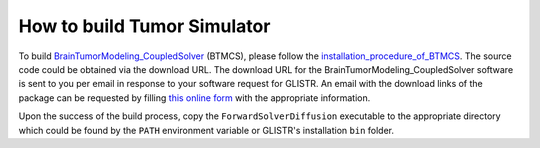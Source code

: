 .. raw:: html

   <!--

   ============================================================================

      DO NOT EDIT THIS FILE! It was generated using Sphinx from:

      Origin:   $URL$
      Revision: $Rev$

   ============================================================================

   -->

.. title:: Build BrainTumorModeling_CoupledSolver

.. meta::
   :description: How to build tumor simulator.
   :keywords: Build Tumor Simulator.


How to build Tumor Simulator
============================

To build BrainTumorModeling_CoupledSolver_ (BTMCS), please follow the installation_procedure_of_BTMCS_. The source code could be obtained via the download URL. The download URL for the BrainTumorModeling_CoupledSolver software is sent to you per email in response to your software request for GLISTR. An email with the download links of the package can be requested by filling `this online form <http://www.cbica.upenn.edu/sbia/software/request.php?software=tumorsimulator>`__ with the appropriate information.

Upon the success of the build process, copy the ``ForwardSolverDiffusion`` executable to the appropriate directory which could be found by the ``PATH`` environment variable or GLISTR's installation ``bin`` folder.


.. raw:: html

    <br />


.. _BrainTumorModeling_CoupledSolver: http://www.cbica.upenn.edu/sbia/software/tumorsimulator/
.. _installation_procedure_of_BTMCS: http://www.cbica.upenn.edu/sbia/software/tumorsimulator/installation.html
